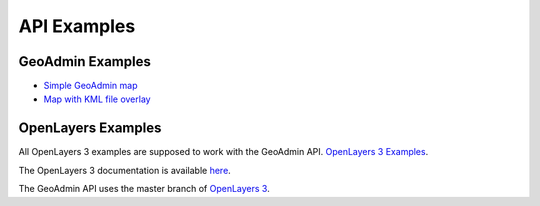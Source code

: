 API Examples
============

GeoAdmin Examples
~~~~~~~~~~~~~~~~~

- `Simple GeoAdmin map <../examples/geoadmin_simple.html>`_
- `Map with KML file overlay <../examples/geoadmin_kml.html>`_

OpenLayers Examples
~~~~~~~~~~~~~~~~~~~

All OpenLayers 3 examples are supposed to work with the GeoAdmin API. `OpenLayers 3 Examples <http://ol3js.org/en/master/examples/>`_.

The OpenLayers 3 documentation is available `here <http://ol3js.org/>`_.

The GeoAdmin API uses the master branch of `OpenLayers 3 <https://github.com/openlayers/ol3/tree/master>`_.
